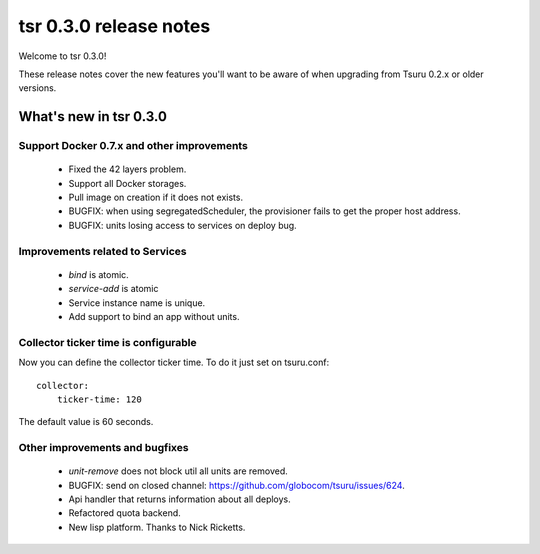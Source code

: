 =======================
tsr 0.3.0 release notes
=======================

Welcome to tsr 0.3.0!

These release notes cover the new features you'll want to be aware of when
upgrading from Tsuru 0.2.x or older versions.

.. _`new features`: `What's new in tsr 0.3.0`_

What's new in tsr 0.3.0
=======================

Support Docker 0.7.x and other improvements
-------------------------------------------

    * Fixed the 42 layers problem.
    * Support all Docker storages.
    * Pull image on creation if it does not exists.
    * BUGFIX: when using segregatedScheduler, the provisioner fails to get
      the proper host address.
    * BUGFIX: units losing access to services on deploy bug.

Improvements related to Services
--------------------------------

    * `bind` is atomic.
    * `service-add` is atomic
    * Service instance name is unique.
    * Add support to bind an app without units.

Collector ticker time is configurable
-------------------------------------

Now you can define the collector ticker time. To do it just set on tsuru.conf:

.. highlight:: bash

::

    collector:
        ticker-time: 120

The default value is 60 seconds.

Other improvements and bugfixes
-------------------------------

    * `unit-remove` does not block util all units are removed.
    * BUGFIX: send on closed channel: https://github.com/globocom/tsuru/issues/624.
    * Api handler that returns information about all deploys.
    * Refactored quota backend.
    * New lisp platform. Thanks to Nick Ricketts.
